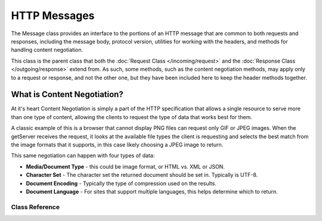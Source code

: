 =============
HTTP Messages
=============

The Message class provides an interface to the portions of an HTTP message that are common to both
requests and responses, including the message body, protocol version, utilities for working with
the headers, and methods for handling content negotiation.

This class is the parent class that both the :doc:`Request Class </incoming/request>` and the
:doc:`Response Class </outgoing/response>` extend from. As such, some methods, such as the content
negotiation methods, may apply only to a request or response, and not the other one, but they have
been included here to keep the header methods together.

What is Content Negotiation?
============================

At it's heart Content Negotiation is simply a part of the HTTP specification that allows a single
resource to serve more than one type of content, allowing the clients to request the type of
data that works best for them.

A classic example of this is a browser that cannot display PNG files can request only GIF or
JPEG images. When the getServer receives the request, it looks at the available file types the client
is requesting and selects the best match from the image formats that it supports, in this case
likely choosing a JPEG image to return.

This same negotiation can happen with four types of data:

* **Media/Document Type** - this could be image format, or HTML vs. XML or JSON.
* **Character Set** - The character set the returned document should be set in. Typically is UTF-8.
* **Document Encoding** - Typically the type of compression used on the results.
* **Document Language** - For sites that support multiple languages, this helps determine which to return.

***************
Class Reference
***************

.. php:class:: CodeIgniter\\HTTP\\Message

    .. php:method:: getBody()

        :returns: The current message body
        :rtype: mixed

        Returns the current message body, if any has been set. If not body exists, returns null::

            echo $message->getBody();

    .. php:method:: setBody($data)

        :param  mixed  $data: The body of the message.
        :returns: the Message|Response instance to allow methods to be chained together.
        :rtype: CodeIgniter\\HTTP\\Message|CodeIgniter\\HTTP\\Response

        Sets the body of the current request.

    .. php:method:: appendBody($data)

        :param  mixed  $data: The body of the message.
        :returns: the Message|Response instance to allow methods to be chained together.
        :rtype: CodeIgniter\\HTTP\\Message|CodeIgniter\\HTTP\\Response

        Appends data to the body of the current request.

    .. php:method:: populateHeaders()

        :returns: void

        Scans and parses the headers found in the SERVER data and stores it for later access.
        This is used by the :doc:`IncomingRequest Class </incoming/incomingrequest>` to make
        the current request's headers available.

        The headers are any SERVER data that starts with ``HTTP_``, like ``HTTP_HOST``. Each message
        is converted from it's standard uppercase and underscore format to a ucwords and dash format.
        The preceding ``HTTP_`` is removed from the string. So ``HTTP_ACCEPT_LANGUAGE`` becomes
        ``Accept-Language``.

    .. php:method:: getHeaders()

        :returns: An array of all of the headers found.
        :rtype: array

        Returns an array of all headers found or previously set.

    .. php:method:: getHeader($name)

        :param  string  $name: The name of the header you want to retrieve the value of.
        :returns: Returns a single header object. If multiple headers with the same name exist, then will return an array of header objects.
        :rtype: \CodeIgniter\\HTTP\\Header|array

        Allows you to retrieve the current value of a single message header. ``$name`` is the case-insensitive header name.
        While the header is converted internally as described above, you can access the header with any type of case::

            // These are all the same:
            $message->getHeader('HOST');
            $message->getHeader('Host');
            $message->getHeader('host');

        If the header has multiple values, ``getValue()`` will return as an array of values. You can use the ``getValueLine()``
        method to retrieve the values as a string::

            echo $message->getHeader('Accept-Language');

            // Outputs something like:
            'Accept-Language: en,en-US'

            echo $message->getHeader('Accept-Language')->getValue();

            // Outputs something like:
            [
                'en',
                'en-US'
            ]

            echo $message->getHeader('Accept-Language')->getValueLine();

            // Outputs something like:
            'en,en-US'

        You can filter the header by passing a filter value in as the second parameter::

            $message->getHeader('Document-URI', FILTER_SANITIZE_URL);

    .. php:method:: hasHeader($name)

        :param  string  $name: The name of the header you want to see if it exists.
        :returns: Returns TRUE if it exists, FALSE otherwise.
        :rtype: bool

    .. php:method:: getHeaderLine($name)

        :param  string $name: The name of the header to retrieve.
        :returns: A string representing the header value.
        :rtype: string

        Returns the value(s) of the header as a string. This method allows you to easily get a string representation
        of the header values when the header has multiple values. The values are appropriately joined::

            echo $message->getHeaderLine('Accept-Language');

            // Outputs:
            en, en-US

    .. php:method:: setHeader($name, $value)

        :param string $name: The name of the header to set the value for.
        :param mixed  $value: The value to set the header to.
        :returns: The current Message|Response instance
        :rtype: CodeIgniter\\HTTP\\Message|CodeIgniter\\HTTP\\Response

        Sets the value of a single header. ``$name`` is the case-insensitive name of the header. If the header
        doesn't already exist in the collection, it will be created. The ``$value`` can be either a string
        or an array of strings::

            $message->setHeader('Host', 'codeigniter.com');

    .. php:method:: removeHeader($name)

        :param string $name: The name of the header to remove.
        :returns: The current message instance
        :rtype: CodeIgniter\\HTTP\\Message

        Removes the header from the Message. ``$name`` is the case-insensitive name of the header::

            $message->removeHeader('Host');

    .. php:method:: appendHeader($name, $value)

        :param string $name: The name of the header to modify
        :param string  $value: The value to add to the header.
        :returns: The current message instance
        :rtype: CodeIgniter\\HTTP\\Message

        Adds a value to an existing header. The header must already be an array of values instead of a single string.
        If it is a string then a LogicException will be thrown.
        ::

            $message->appendHeader('Accept-Language', 'en-US; q=0.8');

    .. php:method:: prependHeader($name, $value)

        :param string $name: The name of the header to modify
        :param string  $value: The value to prepend to the header.
        :returns: The current message instance
        :rtype: CodeIgniter\\HTTP\\Message

        Prepends a value to an existing header. The header must already be an array of values instead of a single string.
        If it is a string then a LogicException will be thrown.
        ::

            $message->prependHeader('Accept-Language', 'en,');

    .. php:method:: getProtocolVersion()

        :returns: The current HTTP protocol version
        :rtype: string

        Returns the message's current HTTP protocol. If none has been set, will return ``null``.
        Acceptable values are ``1.0``, ``1.1`` and ``2.0``.

    .. php:method:: setProtocolVersion($version)

        :param string $version: The HTTP protocol version
        :returns: The current message instance
        :rtype: CodeIgniter\\HTTP\\Message

        Sets the HTTP protocol version this Message uses. Valid values are ``1.0``, ``1.1`` and ``2.0``::

            $message->setProtocolVersion('1.1');
